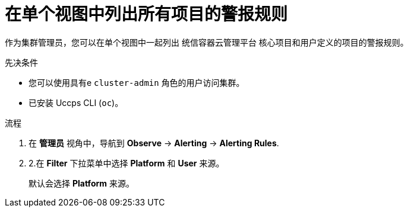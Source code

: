 // Module included in the following assemblies:
//
// * monitoring/managing-alerts.adoc

:_content-type: PROCEDURE
[id="listing-alerting-rules-for-all-projects-in-a-single-view_{context}"]
= 在单个视图中列出所有项目的警报规则

作为集群管理员，您可以在单个视图中一起列出 统信容器云管理平台 核心项目和用户定义的项目的警报规则。

.先决条件

* 您可以使用具有e `cluster-admin` 角色的用户访问集群。
* 已安装 Uccps CLI (`oc`)。

.流程

. 在 *管理员* 视角中，导航到 *Observe* -> *Alerting* -> *Alerting Rules*.

. 2.在 *Filter* 下拉菜单中选择 *Platform* 和 *User* 来源。
+
[注意]
====
默认会选择 *Platform* 来源。
====
